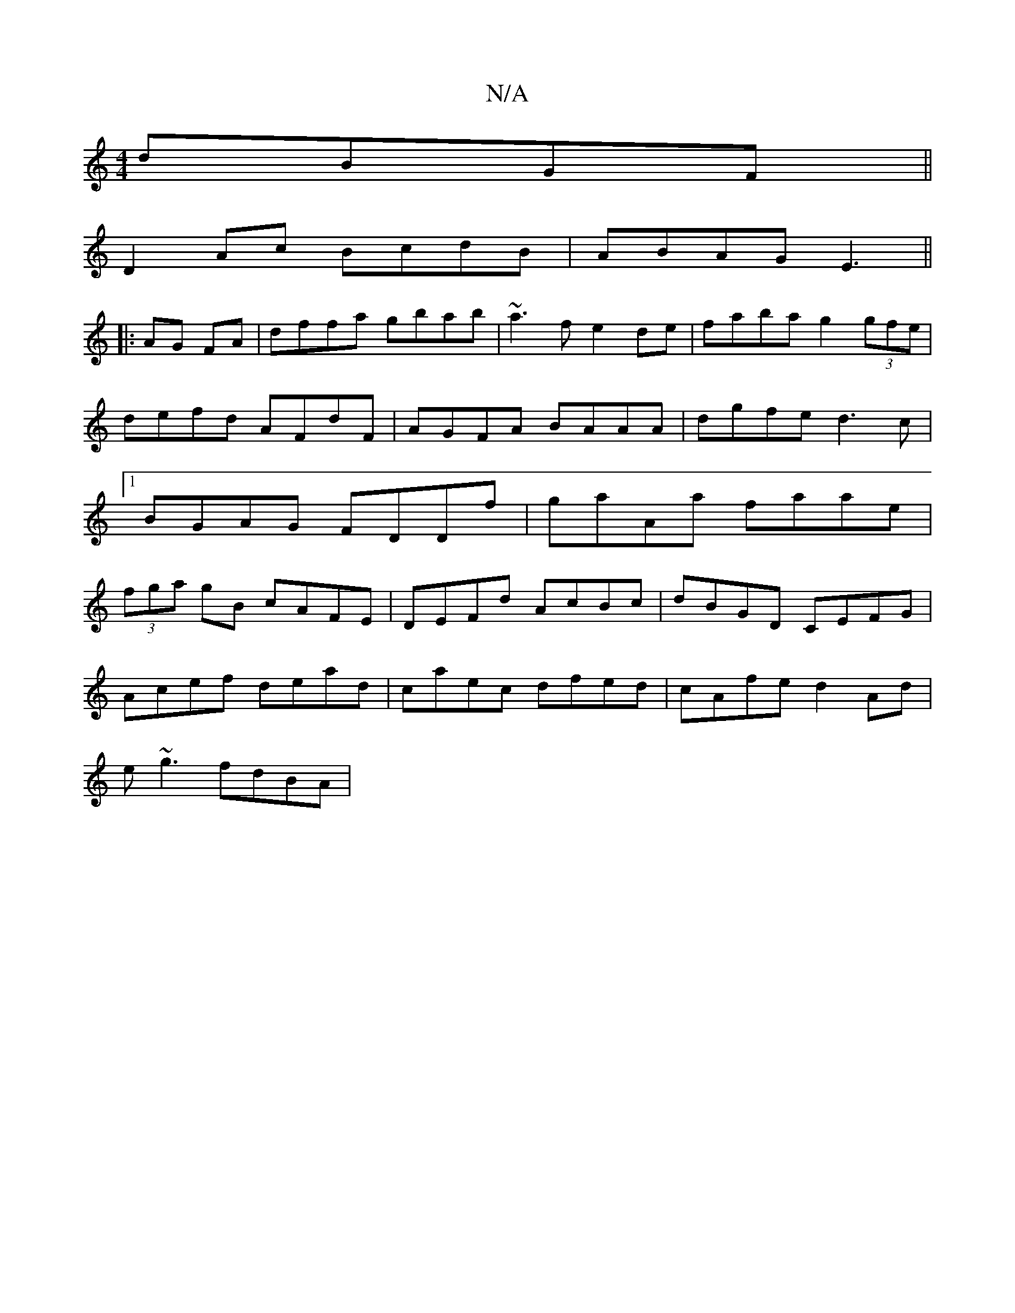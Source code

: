 X:1
T:N/A
M:4/4
R:N/A
K:Cmajor
 dBGF||
D2Ac BcdB|ABAG E3 ||
|:AG FA|dffa gbab|~a3f e2de|faba g2 (3gfe|defd AFdF|AGFA BAAA|dgfe d3c|1 BGAG FDDf| gaAa faae|(3fga gB cAFE| DEFd AcBc|dBGD CEFG|
Acef dead|caec dfed|cAfe d2Ad|
e~g3 fdBA|